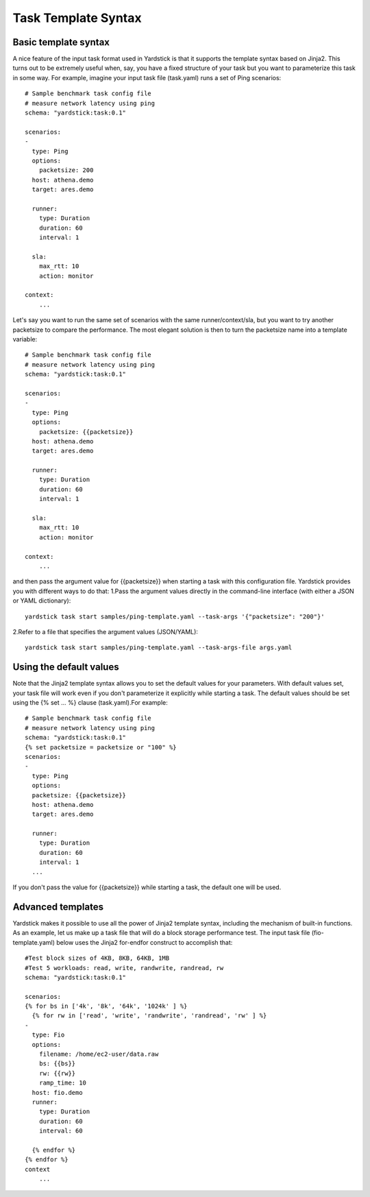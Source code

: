 Task Template Syntax
====================

Basic template syntax
---------------------
A nice feature of the input task format used in Yardstick is that it supports the template syntax based on Jinja2.
This turns out to be extremely useful when, say, you have a fixed structure of your task but you want to 
parameterize this task in some way.
For example, imagine your input task file (task.yaml) runs a set of Ping scenarios:

::

  # Sample benchmark task config file
  # measure network latency using ping
  schema: "yardstick:task:0.1"

  scenarios:
  -
    type: Ping
    options:
      packetsize: 200
    host: athena.demo
    target: ares.demo

    runner:
      type: Duration
      duration: 60
      interval: 1

    sla:
      max_rtt: 10
      action: monitor

  context:
      ...

Let's say you want to run the same set of scenarios with the same runner/context/sla,
but you want to try another packetsize to compare the performance.
The most elegant solution is then to turn the packetsize name into a template variable:

::

  # Sample benchmark task config file
  # measure network latency using ping
  schema: "yardstick:task:0.1"
  
  scenarios:
  -
    type: Ping
    options:
      packetsize: {{packetsize}}
    host: athena.demo
    target: ares.demo
  
    runner:
      type: Duration
      duration: 60
      interval: 1
  
    sla:
      max_rtt: 10
      action: monitor
  
  context:
      ...

and then pass the argument value for {{packetsize}} when starting a task with this configuration file.
Yardstick provides you with different ways to do that:
1.Pass the argument values directly in the command-line interface (with either a JSON or YAML dictionary):

::

 yardstick task start samples/ping-template.yaml --task-args '{"packetsize": "200"}'

2.Refer to a file that specifies the argument values (JSON/YAML):

::

 yardstick task start samples/ping-template.yaml --task-args-file args.yaml

Using the default values
------------------------
Note that the Jinja2 template syntax allows you to set the default values for your parameters.
With default values set, your task file will work even if you don't parameterize it explicitly while starting a task. 
The default values should be set using the {% set ... %} clause (task.yaml).For example:

::

  # Sample benchmark task config file
  # measure network latency using ping
  schema: "yardstick:task:0.1"
  {% set packetsize = packetsize or "100" %}
  scenarios:
  -
    type: Ping
    options:
    packetsize: {{packetsize}}
    host: athena.demo
    target: ares.demo
  
    runner:
      type: Duration
      duration: 60
      interval: 1
    ...

If you don't pass the value for {{packetsize}} while starting a task, the default one will be used.

Advanced templates
------------------
Yardstick makes it possible to use all the power of Jinja2 template syntax, including the mechanism of built-in functions.
As an example, let us make up a task file that will do a block storage performance test.
The input task file (fio-template.yaml) below uses the Jinja2 for-endfor construct to accomplish that:

::

  #Test block sizes of 4KB, 8KB, 64KB, 1MB
  #Test 5 workloads: read, write, randwrite, randread, rw
  schema: "yardstick:task:0.1"
  
  scenarios:
  {% for bs in ['4k', '8k', '64k', '1024k' ] %}
    {% for rw in ['read', 'write', 'randwrite', 'randread', 'rw' ] %}
  -
    type: Fio
    options:
      filename: /home/ec2-user/data.raw
      bs: {{bs}}
      rw: {{rw}}
      ramp_time: 10
    host: fio.demo
    runner:
      type: Duration
      duration: 60
      interval: 60
  
    {% endfor %}
  {% endfor %}
  context
      ...
